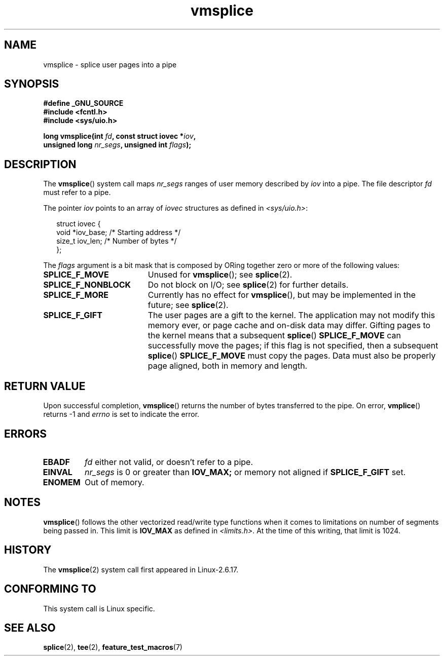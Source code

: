 .\" Hey Emacs! This file is -*- nroff -*- source.
.\"
.\" This manpage is Copyright (C) 2006 Jens Axboe
.\" and Copyright (C) 2006 Michael Kerrisk <mtk-manpages@gmx.net>
.\"
.\" Permission is granted to make and distribute verbatim copies of this
.\" manual provided the copyright notice and this permission notice are
.\" preserved on all copies.
.\"
.\" Permission is granted to copy and distribute modified versions of this
.\" manual under the conditions for verbatim copying, provided that the
.\" entire resulting derived work is distributed under the terms of a
.\" permission notice identical to this one.
.\" 
.\" Since the Linux kernel and libraries are constantly changing, this
.\" manual page may be incorrect or out-of-date.  The author(s) assume no
.\" responsibility for errors or omissions, or for damages resulting from
.\" the use of the information contained herein.  The author(s) may not
.\" have taken the same level of care in the production of this manual,
.\" which is licensed free of charge, as they might when working
.\" professionally.
.\" 
.\" Formatted or processed versions of this manual, if unaccompanied by
.\" the source, must acknowledge the copyright and authors of this work.
.\"
.TH vmsplice 2 2006-04-28 "Linux 2.6.17" "Linux Programmer's Manual"
.SH NAME
vmsplice \- splice user pages into a pipe
.SH SYNOPSIS
.nf
.B #define _GNU_SOURCE
.B #include <fcntl.h>
.B #include <sys/uio.h>

.BI "long vmsplice(int " fd ", const struct iovec *" iov , 
.BI "              unsigned long " nr_segs ", unsigned int " flags );
.fi
.SH DESCRIPTION
.\" Linus: vmsplice() system call to basically do a "write to 
.\" the buffer", but using the reference counting and VM traversal 
.\" to actually fill the buffer. This means that the user needs to 
.\" be careful not to re-use the user-space buffer it spliced into 
.\" the kernel-space one (contrast this to "write()", which copies 
.\" the actual data, and you can thus re-use the buffer immediately 
.\" after a successful write), but that is often easy to do.  
The
.BR vmsplice ()
system call maps
.I nr_segs
ranges of user memory described by
.I iov
into a pipe. 
The file descriptor
.I fd 
must refer to a pipe.

The pointer
.I iov
points to an array of
.I iovec
structures as defined in
.IR <sys/uio.h> :

.in +0.25i
.nf
struct iovec {
    void  *iov_base;            /* Starting address */
    size_t iov_len;             /* Number of bytes */
};
.in -0.25i
.fi

The
.I flags
argument is a bit mask that is composed by ORing together
zero or more of the following values:
.TP 1.9i
.B SPLICE_F_MOVE
Unused for
.BR vmsplice ();
see
.BR splice (2).
.TP
.B SPLICE_F_NONBLOCK
.\" Not used for vmsplice
.\" May be in the future -- therefore EAGAIN
Do not block on I/O; see 
.BR splice (2) 
for further details.
.TP
.B SPLICE_F_MORE
Currently has no effect for 
.BR vmsplice (),
but may be implemented in the future; see
.BR splice (2).
.TP
.B SPLICE_F_GIFT
The user pages are a gift to the kernel. 
The application may not modify this memory ever, 
.\" FIXME Explain the following line in a little more detail:
or page cache and on-disk data may differ. 
Gifting pages to the kernel means that a subsequent
.BR splice ()
.B SPLICE_F_MOVE
can successfully move the pages;
if this flag is not specified, then a subsequent
.BR splice ()
.B SPLICE_F_MOVE
must copy the pages.
Data must also be properly page aligned, both in memory and length.
.\" .... if we expect to later SPLICE_F_MOVE to the cache.
.SH RETURN VALUE
Upon successful completion,
.BR vmsplice ()
returns the number of bytes transferred to the pipe. 
On error, 
.BR vmplice ()
returns \-1 and
.I errno
is set to indicate the error.
.SH ERRORS
.TP
.B EBADF
.I fd
either not valid, or doesn't refer to a pipe.
.TP
.B EINVAL
.I nr_segs
is 0 or greater than
.BR IOV_MAX; 
or memory not aligned if
.B SPLICE_F_GIFT
set.
.TP
.B ENOMEM
Out of memory.
.SH NOTES
.BR vmsplice ()
follows the other vectorized read/write type functions when it comes to
limitations on number of segments being passed in. 
This limit is
.B IOV_MAX
as defined in
.IR <limits.h> .
At the time of this writing, that limit is 1024.
.SH HISTORY
The
.BR vmsplice (2)
system call first appeared in Linux-2.6.17.
.SH "CONFORMING TO"
This system call is Linux specific.
.SH SEE ALSO
.BR splice (2),
.BR tee (2),
.BR feature_test_macros (7)
